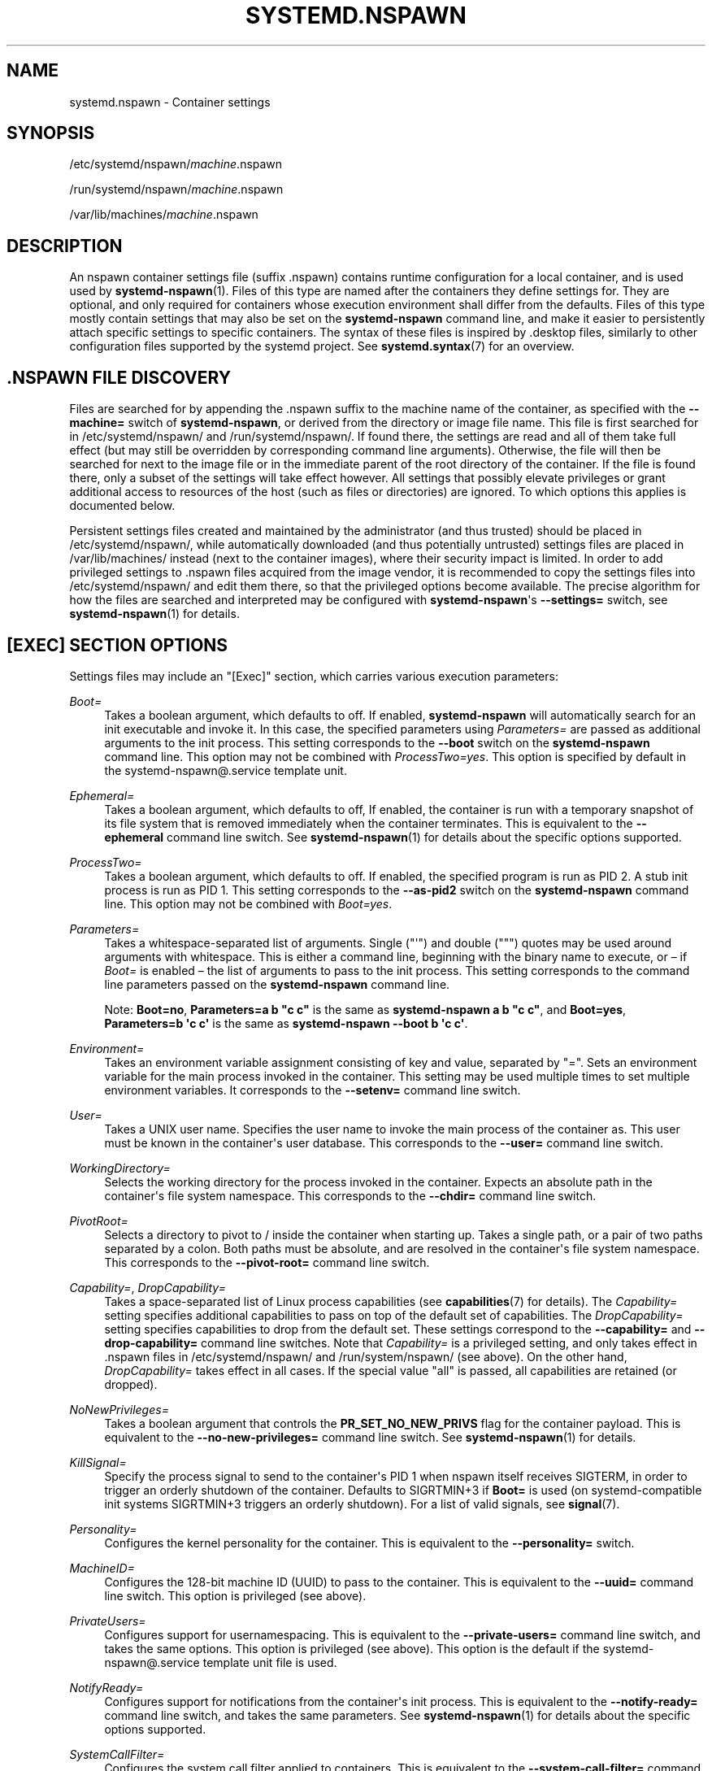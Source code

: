 '\" t
.TH "SYSTEMD\&.NSPAWN" "5" "" "systemd 244" "systemd.nspawn"
.\" -----------------------------------------------------------------
.\" * Define some portability stuff
.\" -----------------------------------------------------------------
.\" ~~~~~~~~~~~~~~~~~~~~~~~~~~~~~~~~~~~~~~~~~~~~~~~~~~~~~~~~~~~~~~~~~
.\" http://bugs.debian.org/507673
.\" http://lists.gnu.org/archive/html/groff/2009-02/msg00013.html
.\" ~~~~~~~~~~~~~~~~~~~~~~~~~~~~~~~~~~~~~~~~~~~~~~~~~~~~~~~~~~~~~~~~~
.ie \n(.g .ds Aq \(aq
.el       .ds Aq '
.\" -----------------------------------------------------------------
.\" * set default formatting
.\" -----------------------------------------------------------------
.\" disable hyphenation
.nh
.\" disable justification (adjust text to left margin only)
.ad l
.\" -----------------------------------------------------------------
.\" * MAIN CONTENT STARTS HERE *
.\" -----------------------------------------------------------------
.SH "NAME"
systemd.nspawn \- Container settings
.SH "SYNOPSIS"
.PP
/etc/systemd/nspawn/\fImachine\fR\&.nspawn
.PP
/run/systemd/nspawn/\fImachine\fR\&.nspawn
.PP
/var/lib/machines/\fImachine\fR\&.nspawn
.SH "DESCRIPTION"
.PP
An nspawn container settings file (suffix
\&.nspawn) contains runtime configuration for a local container, and is used used by
\fBsystemd-nspawn\fR(1)\&. Files of this type are named after the containers they define settings for\&. They are optional, and only required for containers whose execution environment shall differ from the defaults\&. Files of this type mostly contain settings that may also be set on the
\fBsystemd\-nspawn\fR
command line, and make it easier to persistently attach specific settings to specific containers\&. The syntax of these files is inspired by
\&.desktop
files, similarly to other configuration files supported by the systemd project\&. See
\fBsystemd.syntax\fR(7)
for an overview\&.
.SH "\&.NSPAWN FILE DISCOVERY"
.PP
Files are searched for by appending the
\&.nspawn
suffix to the machine name of the container, as specified with the
\fB\-\-machine=\fR
switch of
\fBsystemd\-nspawn\fR, or derived from the directory or image file name\&. This file is first searched for in
/etc/systemd/nspawn/
and
/run/systemd/nspawn/\&. If found there, the settings are read and all of them take full effect (but may still be overridden by corresponding command line arguments)\&. Otherwise, the file will then be searched for next to the image file or in the immediate parent of the root directory of the container\&. If the file is found there, only a subset of the settings will take effect however\&. All settings that possibly elevate privileges or grant additional access to resources of the host (such as files or directories) are ignored\&. To which options this applies is documented below\&.
.PP
Persistent settings files created and maintained by the administrator (and thus trusted) should be placed in
/etc/systemd/nspawn/, while automatically downloaded (and thus potentially untrusted) settings files are placed in
/var/lib/machines/
instead (next to the container images), where their security impact is limited\&. In order to add privileged settings to
\&.nspawn
files acquired from the image vendor, it is recommended to copy the settings files into
/etc/systemd/nspawn/
and edit them there, so that the privileged options become available\&. The precise algorithm for how the files are searched and interpreted may be configured with
\fBsystemd\-nspawn\fR\*(Aqs
\fB\-\-settings=\fR
switch, see
\fBsystemd-nspawn\fR(1)
for details\&.
.SH "[EXEC] SECTION OPTIONS"
.PP
Settings files may include an
"[Exec]"
section, which carries various execution parameters:
.PP
\fIBoot=\fR
.RS 4
Takes a boolean argument, which defaults to off\&. If enabled,
\fBsystemd\-nspawn\fR
will automatically search for an
init
executable and invoke it\&. In this case, the specified parameters using
\fIParameters=\fR
are passed as additional arguments to the
init
process\&. This setting corresponds to the
\fB\-\-boot\fR
switch on the
\fBsystemd\-nspawn\fR
command line\&. This option may not be combined with
\fIProcessTwo=yes\fR\&. This option is specified by default in the
systemd\-nspawn@\&.service
template unit\&.
.RE
.PP
\fIEphemeral=\fR
.RS 4
Takes a boolean argument, which defaults to off, If enabled, the container is run with a temporary snapshot of its file system that is removed immediately when the container terminates\&. This is equivalent to the
\fB\-\-ephemeral\fR
command line switch\&. See
\fBsystemd-nspawn\fR(1)
for details about the specific options supported\&.
.RE
.PP
\fIProcessTwo=\fR
.RS 4
Takes a boolean argument, which defaults to off\&. If enabled, the specified program is run as PID 2\&. A stub init process is run as PID 1\&. This setting corresponds to the
\fB\-\-as\-pid2\fR
switch on the
\fBsystemd\-nspawn\fR
command line\&. This option may not be combined with
\fIBoot=yes\fR\&.
.RE
.PP
\fIParameters=\fR
.RS 4
Takes a whitespace\-separated list of arguments\&. Single ("\*(Aq") and double (""") quotes may be used around arguments with whitespace\&. This is either a command line, beginning with the binary name to execute, or \(en if
\fIBoot=\fR
is enabled \(en the list of arguments to pass to the init process\&. This setting corresponds to the command line parameters passed on the
\fBsystemd\-nspawn\fR
command line\&.
.sp
Note:
\fBBoot=no\fR,
\fBParameters=a b "c c"\fR
is the same as
\fBsystemd\-nspawn a b "c c"\fR, and
\fBBoot=yes\fR,
\fBParameters=b \*(Aqc c\*(Aq\fR
is the same as
\fBsystemd\-nspawn \-\-boot b \*(Aqc c\*(Aq\fR\&.
.RE
.PP
\fIEnvironment=\fR
.RS 4
Takes an environment variable assignment consisting of key and value, separated by
"="\&. Sets an environment variable for the main process invoked in the container\&. This setting may be used multiple times to set multiple environment variables\&. It corresponds to the
\fB\-\-setenv=\fR
command line switch\&.
.RE
.PP
\fIUser=\fR
.RS 4
Takes a UNIX user name\&. Specifies the user name to invoke the main process of the container as\&. This user must be known in the container\*(Aqs user database\&. This corresponds to the
\fB\-\-user=\fR
command line switch\&.
.RE
.PP
\fIWorkingDirectory=\fR
.RS 4
Selects the working directory for the process invoked in the container\&. Expects an absolute path in the container\*(Aqs file system namespace\&. This corresponds to the
\fB\-\-chdir=\fR
command line switch\&.
.RE
.PP
\fIPivotRoot=\fR
.RS 4
Selects a directory to pivot to
/
inside the container when starting up\&. Takes a single path, or a pair of two paths separated by a colon\&. Both paths must be absolute, and are resolved in the container\*(Aqs file system namespace\&. This corresponds to the
\fB\-\-pivot\-root=\fR
command line switch\&.
.RE
.PP
\fICapability=\fR, \fIDropCapability=\fR
.RS 4
Takes a space\-separated list of Linux process capabilities (see
\fBcapabilities\fR(7)
for details)\&. The
\fICapability=\fR
setting specifies additional capabilities to pass on top of the default set of capabilities\&. The
\fIDropCapability=\fR
setting specifies capabilities to drop from the default set\&. These settings correspond to the
\fB\-\-capability=\fR
and
\fB\-\-drop\-capability=\fR
command line switches\&. Note that
\fICapability=\fR
is a privileged setting, and only takes effect in
\&.nspawn
files in
/etc/systemd/nspawn/
and
/run/system/nspawn/
(see above)\&. On the other hand,
\fIDropCapability=\fR
takes effect in all cases\&. If the special value
"all"
is passed, all capabilities are retained (or dropped)\&.
.RE
.PP
\fINoNewPrivileges=\fR
.RS 4
Takes a boolean argument that controls the
\fBPR_SET_NO_NEW_PRIVS\fR
flag for the container payload\&. This is equivalent to the
\fB\-\-no\-new\-privileges=\fR
command line switch\&. See
\fBsystemd-nspawn\fR(1)
for details\&.
.RE
.PP
\fIKillSignal=\fR
.RS 4
Specify the process signal to send to the container\*(Aqs PID 1 when nspawn itself receives SIGTERM, in order to trigger an orderly shutdown of the container\&. Defaults to SIGRTMIN+3 if
\fBBoot=\fR
is used (on systemd\-compatible init systems SIGRTMIN+3 triggers an orderly shutdown)\&. For a list of valid signals, see
\fBsignal\fR(7)\&.
.RE
.PP
\fIPersonality=\fR
.RS 4
Configures the kernel personality for the container\&. This is equivalent to the
\fB\-\-personality=\fR
switch\&.
.RE
.PP
\fIMachineID=\fR
.RS 4
Configures the 128\-bit machine ID (UUID) to pass to the container\&. This is equivalent to the
\fB\-\-uuid=\fR
command line switch\&. This option is privileged (see above)\&.
.RE
.PP
\fIPrivateUsers=\fR
.RS 4
Configures support for usernamespacing\&. This is equivalent to the
\fB\-\-private\-users=\fR
command line switch, and takes the same options\&. This option is privileged (see above)\&. This option is the default if the
systemd\-nspawn@\&.service
template unit file is used\&.
.RE
.PP
\fINotifyReady=\fR
.RS 4
Configures support for notifications from the container\*(Aqs init process\&. This is equivalent to the
\fB\-\-notify\-ready=\fR
command line switch, and takes the same parameters\&. See
\fBsystemd-nspawn\fR(1)
for details about the specific options supported\&.
.RE
.PP
\fISystemCallFilter=\fR
.RS 4
Configures the system call filter applied to containers\&. This is equivalent to the
\fB\-\-system\-call\-filter=\fR
command line switch, and takes the same list parameter\&. See
\fBsystemd-nspawn\fR(1)
for details\&.
.RE
.PP
\fILimitCPU=\fR, \fILimitFSIZE=\fR, \fILimitDATA=\fR, \fILimitSTACK=\fR, \fILimitCORE=\fR, \fILimitRSS=\fR, \fILimitNOFILE=\fR, \fILimitAS=\fR, \fILimitNPROC=\fR, \fILimitMEMLOCK=\fR, \fILimitLOCKS=\fR, \fILimitSIGPENDING=\fR, \fILimitMSGQUEUE=\fR, \fILimitNICE=\fR, \fILimitRTPRIO=\fR, \fILimitRTTIME=\fR
.RS 4
Configures various types of resource limits applied to containers\&. This is equivalent to the
\fB\-\-rlimit=\fR
command line switch, and takes the same arguments\&. See
\fBsystemd-nspawn\fR(1)
for details\&.
.RE
.PP
\fIOOMScoreAdjust=\fR
.RS 4
Configures the OOM score adjustment value\&. This is equivalent to the
\fB\-\-oom\-score\-adjust=\fR
command line switch, and takes the same argument\&. See
\fBsystemd-nspawn\fR(1)
for details\&.
.RE
.PP
\fICPUAffinity=\fR
.RS 4
Configures the CPU affinity\&. This is equivalent to the
\fB\-\-cpu\-affinity=\fR
command line switch, and takes the same argument\&. See
\fBsystemd-nspawn\fR(1)
for details\&.
.RE
.PP
\fIHostname=\fR
.RS 4
Configures the kernel hostname set for the container\&. This is equivalent to the
\fB\-\-hostname=\fR
command line switch, and takes the same argument\&. See
\fBsystemd-nspawn\fR(1)
for details\&.
.RE
.PP
\fIResolvConf=\fR
.RS 4
Configures how
/etc/resolv\&.conf
in the container shall be handled\&. This is equivalent to the
\fB\-\-resolv\-conf=\fR
command line switch, and takes the same argument\&. See
\fBsystemd-nspawn\fR(1)
for details\&.
.RE
.PP
\fITimezone=\fR
.RS 4
Configures how
/etc/localtime
in the container shall be handled\&. This is equivalent to the
\fB\-\-timezone=\fR
command line switch, and takes the same argument\&. See
\fBsystemd-nspawn\fR(1)
for details\&.
.RE
.PP
\fILinkJournal=\fR
.RS 4
Configures how to link host and container journal setups\&. This is equivalent to the
\fB\-\-link\-journal=\fR
command line switch, and takes the same parameter\&. See
\fBsystemd-nspawn\fR(1)
for details\&.
.RE
.SH "[FILES] SECTION OPTIONS"
.PP
Settings files may include a
"[Files]"
section, which carries various parameters configuring the file system of the container:
.PP
\fIReadOnly=\fR
.RS 4
Takes a boolean argument, which defaults to off\&. If specified, the container will be run with a read\-only file system\&. This setting corresponds to the
\fB\-\-read\-only\fR
command line switch\&.
.RE
.PP
\fIVolatile=\fR
.RS 4
Takes a boolean argument, or the special value
"state"\&. This configures whether to run the container with volatile state and/or configuration\&. This option is equivalent to
\fB\-\-volatile=\fR, see
\fBsystemd-nspawn\fR(1)
for details about the specific options supported\&.
.RE
.PP
\fIBind=\fR, \fIBindReadOnly=\fR
.RS 4
Adds a bind mount from the host into the container\&. Takes a single path, a pair of two paths separated by a colon, or a triplet of two paths plus an option string separated by colons\&. This option may be used multiple times to configure multiple bind mounts\&. This option is equivalent to the command line switches
\fB\-\-bind=\fR
and
\fB\-\-bind\-ro=\fR, see
\fBsystemd-nspawn\fR(1)
for details about the specific options supported\&. This setting is privileged (see above)\&.
.RE
.PP
\fITemporaryFileSystem=\fR
.RS 4
Adds a
"tmpfs"
mount to the container\&. Takes a path or a pair of path and option string, separated by a colon\&. This option may be used multiple times to configure multiple
"tmpfs"
mounts\&. This option is equivalent to the command line switch
\fB\-\-tmpfs=\fR, see
\fBsystemd-nspawn\fR(1)
for details about the specific options supported\&. This setting is privileged (see above)\&.
.RE
.PP
\fIInaccessible=\fR
.RS 4
Masks the specified file or directly in the container, by over\-mounting it with an empty file node of the same type with the most restrictive access mode\&. Takes a file system path as argument\&. This option may be used multiple times to mask multiple files or directories\&. This option is equivalent to the command line switch
\fB\-\-inaccessible=\fR, see
\fBsystemd-nspawn\fR(1)
for details about the specific options supported\&. This setting is privileged (see above)\&.
.RE
.PP
\fIOverlay=\fR, \fIOverlayReadOnly=\fR
.RS 4
Adds an overlay mount point\&. Takes a colon\-separated list of paths\&. This option may be used multiple times to configure multiple overlay mounts\&. This option is equivalent to the command line switches
\fB\-\-overlay=\fR
and
\fB\-\-overlay\-ro=\fR, see
\fBsystemd-nspawn\fR(1)
for details about the specific options supported\&. This setting is privileged (see above)\&.
.RE
.PP
\fIPrivateUsersChown=\fR
.RS 4
Configures whether the ownership of the files and directories in the container tree shall be adjusted to the UID/GID range used, if necessary and user namespacing is enabled\&. This is equivalent to the
\fB\-\-private\-users\-chown\fR
command line switch\&. This option is privileged (see above)\&.
.RE
.SH "[NETWORK] SECTION OPTIONS"
.PP
Settings files may include a
"[Network]"
section, which carries various parameters configuring the network connectivity of the container:
.PP
\fIPrivate=\fR
.RS 4
Takes a boolean argument, which defaults to off\&. If enabled, the container will run in its own network namespace and not share network interfaces and configuration with the host\&. This setting corresponds to the
\fB\-\-private\-network\fR
command line switch\&.
.RE
.PP
\fIVirtualEthernet=\fR
.RS 4
Takes a boolean argument\&. Configures whether to create a virtual Ethernet connection ("veth") between host and the container\&. This setting implies
\fIPrivate=yes\fR\&. This setting corresponds to the
\fB\-\-network\-veth\fR
command line switch\&. This option is privileged (see above)\&. This option is the default if the
systemd\-nspawn@\&.service
template unit file is used\&.
.RE
.PP
\fIVirtualEthernetExtra=\fR
.RS 4
Takes a colon\-separated pair of interface names\&. Configures an additional virtual Ethernet connection ("veth") between host and the container\&. The first specified name is the interface name on the host, the second the interface name in the container\&. The latter may be omitted in which case it is set to the same name as the host side interface\&. This setting implies
\fIPrivate=yes\fR\&. This setting corresponds to the
\fB\-\-network\-veth\-extra=\fR
command line switch, and maybe be used multiple times\&. It is independent of
\fIVirtualEthernet=\fR\&. This option is privileged (see above)\&.
.RE
.PP
\fIInterface=\fR
.RS 4
Takes a space\-separated list of interfaces to add to the container\&. This option corresponds to the
\fB\-\-network\-interface=\fR
command line switch and implies
\fIPrivate=yes\fR\&. This option is privileged (see above)\&.
.RE
.PP
\fIMACVLAN=\fR, \fIIPVLAN=\fR
.RS 4
Takes a space\-separated list of interfaces to add MACLVAN or IPVLAN interfaces to, which are then added to the container\&. These options correspond to the
\fB\-\-network\-macvlan=\fR
and
\fB\-\-network\-ipvlan=\fR
command line switches and imply
\fIPrivate=yes\fR\&. These options are privileged (see above)\&.
.RE
.PP
\fIBridge=\fR
.RS 4
Takes an interface name\&. This setting implies
\fIVirtualEthernet=yes\fR
and
\fIPrivate=yes\fR
and has the effect that the host side of the created virtual Ethernet link is connected to the specified bridge interface\&. This option corresponds to the
\fB\-\-network\-bridge=\fR
command line switch\&. This option is privileged (see above)\&.
.RE
.PP
\fIZone=\fR
.RS 4
Takes a network zone name\&. This setting implies
\fIVirtualEthernet=yes\fR
and
\fIPrivate=yes\fR
and has the effect that the host side of the created virtual Ethernet link is connected to an automatically managed bridge interface named after the passed argument, prefixed with
"vz\-"\&. This option corresponds to the
\fB\-\-network\-zone=\fR
command line switch\&. This option is privileged (see above)\&.
.RE
.PP
\fIPort=\fR
.RS 4
Exposes a TCP or UDP port of the container on the host\&. This option corresponds to the
\fB\-\-port=\fR
command line switch, see
\fBsystemd-nspawn\fR(1)
for the precise syntax of the argument this option takes\&. This option is privileged (see above)\&.
.RE
.SH "SEE ALSO"
.PP
\fBsystemd\fR(1),
\fBsystemd-nspawn\fR(1),
\fBsystemd.directives\fR(7)
